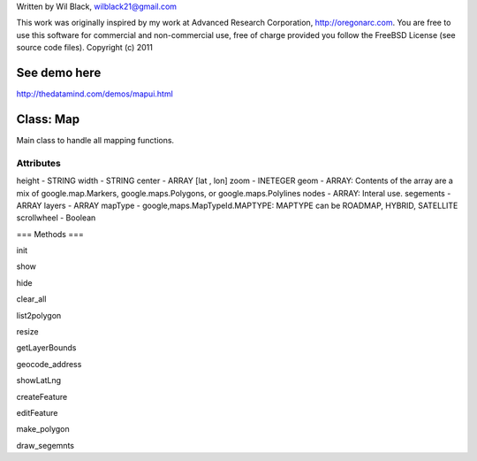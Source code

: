 Written by Wil Black, wilblack21@gmail.com

This work was originally inspired by my work at Advanced Research Corporation, http://oregonarc.com.
You are free to use this software for commercial and non-commercial use, free of charge provided you 
follow the FreeBSD License (see source code files).
Copyright (c) 2011

See demo here
-------------
http://thedatamind.com/demos/mapui.html

Class: Map
----------
Main class to handle all mapping functions.


Attributes
++++++++++

height - STRING
width - STRING
center - ARRAY [lat , lon]
zoom - INETEGER
geom - ARRAY: Contents of the array are a mix of google.map.Markers, google.maps.Polygons, or google.maps.Polylines
nodes - ARRAY: Interal use.
segements - ARRAY
layers - ARRAY
mapType - google,maps.MapTypeId.MAPTYPE: MAPTYPE can be ROADMAP, HYBRID, SATELLITE 
scrollwheel - Boolean


=== Methods ===

init

show

hide

clear_all

list2polygon

resize

getLayerBounds

geocode_address 

showLatLng

createFeature

editFeature

make_polygon

draw_segemnts







